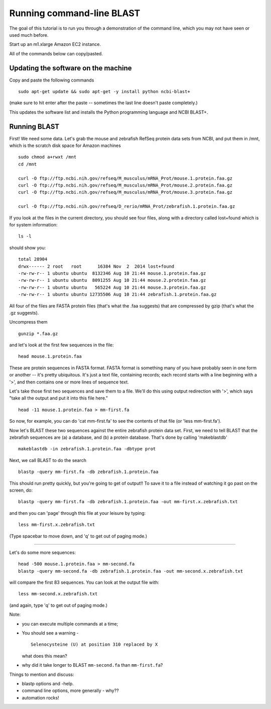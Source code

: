 ==========================
Running command-line BLAST
==========================

The goal of this tutorial is to run you through a demonstration of the
command line, which you may not have seen or used much before.

Start up an m1.xlarge Amazon EC2 instance.

All of the commands below can copy/pasted.

Updating the software on the machine
~~~~~~~~~~~~~~~~~~~~~~~~~~~~~~~~~~~~

Copy and paste the following commands
::

   sudo apt-get update && sudo apt-get -y install python ncbi-blast+

(make sure to hit enter after the paste -- sometimes the last line doesn't
paste completely.)

This updates the software list and installs the Python programming
language and NCBI BLAST+.

Running BLAST
~~~~~~~~~~~~~

First! We need some data.  Let's grab the mouse and zebrafish RefSeq
protein data sets from NCBI, and put them in /mnt, which is the
scratch disk space for Amazon machines
::

   sudo chmod a+rwxt /mnt
   cd /mnt

   curl -O ftp://ftp.ncbi.nih.gov/refseq/M_musculus/mRNA_Prot/mouse.1.protein.faa.gz
   curl -O ftp://ftp.ncbi.nih.gov/refseq/M_musculus/mRNA_Prot/mouse.2.protein.faa.gz
   curl -O ftp://ftp.ncbi.nih.gov/refseq/M_musculus/mRNA_Prot/mouse.3.protein.faa.gz

   curl -O ftp://ftp.ncbi.nih.gov/refseq/D_rerio/mRNA_Prot/zebrafish.1.protein.faa.gz


If you look at the files in the current directory, you should see four
files, along with a directory called lost+found which is for system
information::

   ls -l

should show you::

   total 28904
   drwx------ 2 root   root      16384 Nov  2  2014 lost+found
   -rw-rw-r-- 1 ubuntu ubuntu  8132346 Aug 10 21:44 mouse.1.protein.faa.gz
   -rw-rw-r-- 1 ubuntu ubuntu  8091255 Aug 10 21:44 mouse.2.protein.faa.gz
   -rw-rw-r-- 1 ubuntu ubuntu   565224 Aug 10 21:44 mouse.3.protein.faa.gz
   -rw-rw-r-- 1 ubuntu ubuntu 12735506 Aug 10 21:44 zebrafish.1.protein.faa.gz

All four of the files are FASTA protein files (that's what the .faa
suggests) that are compressed by gzip (that's what the .gz suggests).

Uncompress them
::

   gunzip *.faa.gz

and let's look at the first few sequences in the file::

   head mouse.1.protein.faa 

These are protein sequences in FASTA format.  FASTA format is something
many of you have probably seen in one form or another -- it's pretty
ubiquitous.  It's just a text file, containing records; each record
starts with a line beginning with a '>', and then contains one or more
lines of sequence text.

Let's take those first two sequences and save them to a file.  We'll
do this using output redirection with '>', which says "take
all the output and put it into this file here."
::

   head -11 mouse.1.protein.faa > mm-first.fa

So now, for example, you can do 'cat mm-first.fa' to see the contents of
that file (or 'less mm-first.fa').

Now let's BLAST these two sequences against the entire zebrafish
protein data set. First, we need to tell BLAST that the zebrafish
sequences are (a) a database, and (b) a protein database.  That's done
by calling 'makeblastdb'
::

   makeblastdb -in zebrafish.1.protein.faa -dbtype prot

Next, we call BLAST to do the search
::

   blastp -query mm-first.fa -db zebrafish.1.protein.faa

This should run pretty quickly, but you're going to get of output!!
To save it to a file instead of watching it go past on the screen,
do::

   blastp -query mm-first.fa -db zebrafish.1.protein.faa -out mm-first.x.zebrafish.txt

and then you can 'page' through this file at your leisure by typing::

   less mm-first.x.zebrafish.txt

(Type spacebar to move down, and 'q' to get out of paging mode.)

-----

Let's do some more sequences::

   head -500 mouse.1.protein.faa > mm-second.fa
   blastp -query mm-second.fa -db zebrafish.1.protein.faa -out mm-second.x.zebrafish.txt

will compare the first 83 sequences.  You can look at the output file with::

   less mm-second.x.zebrafish.txt

(and again, type 'q' to get out of paging mode.)

Note:

* you can execute multiple commands at a time;

* You should see a warning - ::

    Selenocysteine (U) at position 310 replaced by X

  what does this mean?

* why did it take longer to BLAST ``mm-second.fa`` than ``mm-first.fa``?

Things to mention and discuss:

* blastp options and -help.
* command line options, more generally - why??
* automation rocks!
